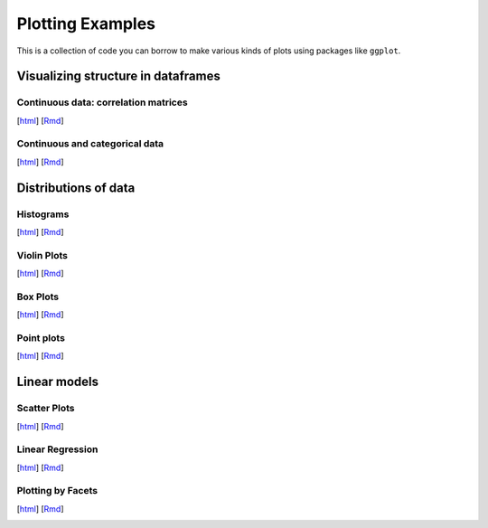 Plotting Examples
================

This is a collection of code you can borrow to make various kinds of plots using packages like ``ggplot``.

Visualizing structure in dataframes
--------------------------

Continuous data: correlation matrices
~~~~~~~~~~~
[`html <http://www.stanford.edu/class/psych252/plots/corrmat_plot.html>`_]
[`Rmd <http://www.stanford.edu/class/psych252/plots/corrmat_plot.Rmd>`_]

.. image:: images/corrmat.png
   :width: 50%
   :alt: alternate text
   :target: http://www.stanford.edu/class/psych252/plots/corrmat_plot.html

Continuous and categorical data
~~~~~~~~~~~
[`html <http://www.stanford.edu/class/psych252/plots/mixeddf_plot.html>`_]
[`Rmd <http://www.stanford.edu/class/psych252/plots/mixeddf_plot.Rmd>`_]

.. image:: images/mixeddf_plot.png
   :width: 50%
   :alt: alternate text
   :target: http://www.stanford.edu/class/psych252/plots/mixeddf_plot.html


Distributions of data
--------------------------

Histograms
~~~~~~~~~~~
[`html <http://www.stanford.edu/class/psych252/plots/histogram_plot.html>`_]
[`Rmd <http://www.stanford.edu/class/psych252/plots/histogram_plot.Rmd>`_]

.. image:: images/hist.png
   :width: 50%
   :alt: alternate text
   :target: http://www.stanford.edu/class/psych252/plots/histogram_plot.html

Violin Plots
~~~~~~~~~~~
[`html <http://www.stanford.edu/class/psych252/plots/violin_plot.html>`_]
[`Rmd <http://www.stanford.edu/class/psych252/plots/violin_plot.Rmd>`_]

.. image:: images/violin.png
   :width: 50%
   :alt: alternate text
   :target: http://www.stanford.edu/class/psych252/plots/violin_plot.html


Box Plots
~~~~~~~~~~~
[`html <http://www.stanford.edu/class/psych252/plots/boxplot_plot.html>`_]
[`Rmd <http://www.stanford.edu/class/psych252/plots/boxplot_plot.Rmd>`_]

.. image:: images/boxplot.png
   :width: 50%
   :alt: alternate text
   :target: http://www.stanford.edu/class/psych252/plots/boxplot_plot.html

Point plots
~~~~~~~~~~~
[`html <http://www.stanford.edu/class/psych252/plots/point_plot.html>`_]
[`Rmd <http://www.stanford.edu/class/psych252/plots/point_plot.Rmd>`_]

.. image:: images/point.png
   :width: 50%
   :alt: alternate text
   :target: http://www.stanford.edu/class/psych252/plots/point_plot.html


Linear models
--------------------------

Scatter Plots
~~~~~~~~~~~
[`html <http://www.stanford.edu/class/psych252/plots/scatter_plot.html>`_]
[`Rmd <http://www.stanford.edu/class/psych252/plots/scatter_plot.Rmd>`_]

.. image:: images/scatter.png
   :width: 50%
   :alt: alternate text
   :target: http://www.stanford.edu/class/psych252/plots/scatter_plot.html

Linear Regression
~~~~~~~~~~~
[`html <http://www.stanford.edu/class/psych252/plots/linreg_plot.html>`_]
[`Rmd <http://www.stanford.edu/class/psych252/plots/linreg_plot.Rmd>`_]

.. image:: images/linreg.png
   :width: 50%
   :alt: alternate text
   :target: http://www.stanford.edu/class/psych252/plots/linreg_plot.html

Plotting by Facets
~~~~~~~~~~~
[`html <http://www.stanford.edu/class/psych252/plots/facet_plot.html>`_]
[`Rmd <http://www.stanford.edu/class/psych252/plots/facet_plot.Rmd>`_]

.. image:: images/facet.png
   :width: 50%
   :alt: alternate text
   :target: http://www.stanford.edu/class/psych252/plots/facet_plot.html
